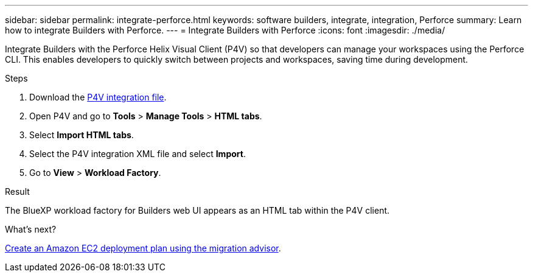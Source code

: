 ---
sidebar: sidebar
permalink: integrate-perforce.html
keywords: software builders, integrate, integration, Perforce
summary: Learn how to integrate Builders with Perforce. 
---
= Integrate Builders with Perforce
:icons: font
:imagesdir: ./media/

[.lead]
Integrate Builders with the Perforce Helix Visual Client (P4V) so that developers can manage your workspaces using the Perforce CLI. This enables developers to quickly switch between projects and workspaces, saving time during development.

.Steps
. Download the https://builders.console.workloads.netapp.com/p4v[P4V integration file^].
. Open P4V and go to *Tools* > *Manage Tools* > *HTML tabs*.
. Select *Import HTML tabs*.
. Select the P4V integration XML file and select *Import*.
. Go to *View* > *Workload Factory*.

.Result
The BlueXP workload factory for Builders web UI appears as an HTML tab within the P4V client.

//. Log in to workload factory using one of the link:https://docs.netapp.com/us-en/workload-setup-admin/console-experiences.html[console experiences^].
//. Optionally, select *Go to P4v integration demo* to be guided through the integration process with an instructional video.
//. Follow the instructions to integrate workload factory for Builders with the Perforce Helix Visual Client.
//. When you are done, select *OK*.

.What's next?

link:manage-projects.html[Create an Amazon EC2 deployment plan using the migration advisor].

